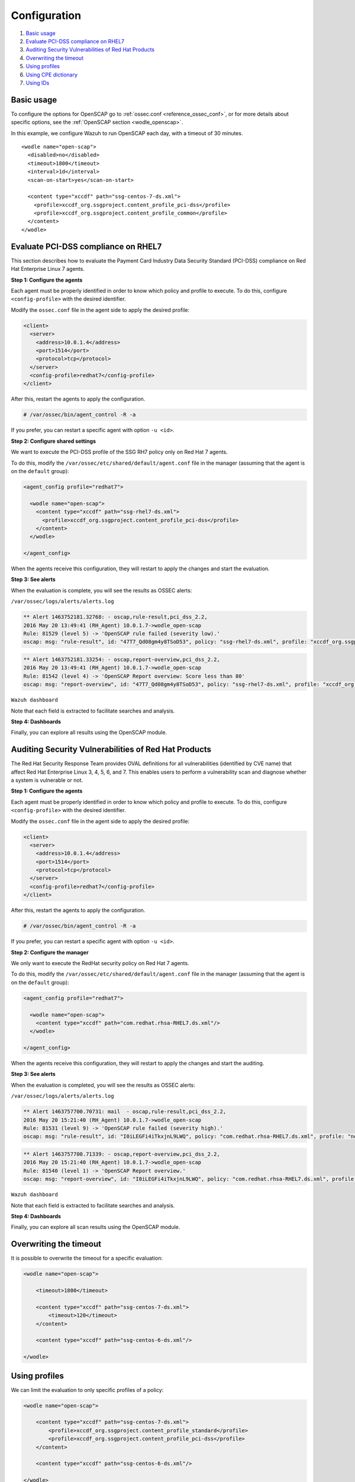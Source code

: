 .. Copyright (C) 2015, Wazuh, Inc.

.. meta::
  :description: Learn more about the OpenSCAP wodle, an integration of OpenSCAP with Wazuh HIDS that provides the ability to perform configuration and vulnerability scans of an agent. 
  
.. _oscap-examples:

Configuration
=============

#. `Basic usage`_
#. `Evaluate PCI-DSS compliance on RHEL7`_
#. `Auditing Security Vulnerabilities of Red Hat Products`_
#. `Overwriting the timeout`_
#. `Using profiles`_
#. `Using CPE dictionary`_
#. `Using IDs`_


Basic usage
-----------

To configure the options for OpenSCAP go to :ref:`ossec.conf <reference_ossec_conf>`, or for more details about specific options, see the :ref:`OpenSCAP section <wodle_openscap>`.

In this example, we configure Wazuh to run OpenSCAP each day, with a timeout of 30 minutes. ::

  <wodle name="open-scap">
    <disabled>no</disabled>
    <timeout>1800</timeout>
    <interval>1d</interval>
    <scan-on-start>yes</scan-on-start>

    <content type="xccdf" path="ssg-centos-7-ds.xml">
      <profile>xccdf_org.ssgproject.content_profile_pci-dss</profile>
      <profile>xccdf_org.ssgproject.content_profile_common</profile>
    </content>
  </wodle>

Evaluate PCI-DSS compliance on RHEL7
------------------------------------
This section describes how to evaluate the Payment Card Industry Data Security Standard (PCI-DSS) compliance on Red Hat Enterprise Linux 7 agents.

**Step 1: Configure the agents**

Each agent must be properly identified in order to know which policy and profile to execute. To do this, configure ``<config-profile>`` with the desired identifier.

Modify the ``ossec.conf`` file in the agent side to apply the desired profile:

.. code-block:: xml

  <client>
    <server>
      <address>10.0.1.4</address>
      <port>1514</port>
      <protocol>tcp</protocol>
    </server>
    <config-profile>redhat7</config-profile>
  </client>

After this, restart the agents to apply the configuration.

.. code-block:: console

    # /var/ossec/bin/agent_control -R -a

If you prefer, you can restart a specific agent with option ``-u <id>``.

**Step 2: Configure shared settings**

We want to execute the PCI-DSS profile of the SSG RH7 policy only on Red Hat 7 agents.

To do this, modify the ``/var/ossec/etc/shared/default/agent.conf`` file in the manager (assuming that the agent is on the ``default`` group):

.. code-block:: xml

  <agent_config profile="redhat7">

    <wodle name="open-scap">
      <content type="xccdf" path="ssg-rhel7-ds.xml">
        <profile>xccdf_org.ssgproject.content_profile_pci-dss</profile>
      </content>
    </wodle>

  </agent_config>

When the agents receive this configuration, they will restart to apply the changes and start the evaluation.

**Step 3: See alerts**

When the evaluation is complete, you will see the results as OSSEC alerts:

``/var/ossec/logs/alerts/alerts.log``

.. code-block:: none
  :class: output

  ** Alert 1463752181.32768: - oscap,rule-result,pci_dss_2.2,
  2016 May 20 13:49:41 (RH_Agent) 10.0.1.7->wodle_open-scap
  Rule: 81529 (level 5) -> 'OpenSCAP rule failed (severity low).'
  oscap: msg: "rule-result", id: "47T7_Qd08gm4y8TSoD53", policy: "ssg-rhel7-ds.xml", profile: "xccdf_org.ssgproject.content_profile_pci-dss", rule_id: "xccdf_org.ssgproject.content_rule_sshd_set_idle_timeout", result: "fail", title: "Set SSH Idle Timeout Interval", ident: "CCE-26611-4", severity: "low".

.. code-block:: none
  :class: output

  ** Alert 1463752181.33254: - oscap,report-overview,pci_dss_2.2,
  2016 May 20 13:49:41 (RH_Agent) 10.0.1.7->wodle_open-scap
  Rule: 81542 (level 4) -> 'OpenSCAP Report overview: Score less than 80'
  oscap: msg: "report-overview", id: "47T7_Qd08gm4y8TSoD53", policy: "ssg-rhel7-ds.xml", profile: "xccdf_org.ssgproject.content_profile_pci-dss", score: "56.835060" / "100.000000", severity of failed rules: "high": "1", "medium": "9", "low": "34", "n/a": "0".

``Wazuh dashboard``

Note that each field is extracted to facilitate searches and analysis.

.. thumbnail:: ../../../../images/wodles-oscap/pci-oscap.png
    :title: PCI OpenSCAP
    :align: center
    :width: 100%

**Step 4: Dashboards**

Finally, you can explore all results using the OpenSCAP module.

.. thumbnail:: ../../../../images/wodles-oscap/pci-dashboard.png
    :title: OpenSCAP module
    :align: center
    :width: 100%


Auditing Security Vulnerabilities of Red Hat Products
-----------------------------------------------------
The Red Hat Security Response Team provides OVAL definitions for all vulnerabilities (identified by CVE name) that affect Red Hat Enterprise Linux 3, 4, 5, 6, and 7. This enables users to perform a vulnerability scan and diagnose whether a system is vulnerable or not.

**Step 1: Configure the agents**

Each agent must be properly identified in order to know which policy and profile to execute. To do this, configure ``<config-profile>`` with the desired identifier.

Modify the ``ossec.conf`` file in the agent side to apply the desired profile:

.. code-block:: xml

  <client>
    <server>
      <address>10.0.1.4</address>
      <port>1514</port>
      <protocol>tcp</protocol>
    </server>
    <config-profile>redhat7</config-profile>
  </client>

After this, restart the agents to apply the configuration.

.. code-block:: console

  # /var/ossec/bin/agent_control -R -a

If you prefer, you can restart a specific agent with option ``-u <id>``.

**Step 2: Configure the manager**

We only want to execute the RedHat security policy on Red Hat 7 agents.

To do this, modify the ``/var/ossec/etc/shared/default/agent.conf`` file in the manager (assuming that the agent is on the ``default`` group):

.. code-block:: xml

  <agent_config profile="redhat7">

    <wodle name="open-scap">
      <content type="xccdf" path="com.redhat.rhsa-RHEL7.ds.xml"/>
    </wodle>

  </agent_config>

When the agents receive this configuration, they will restart to apply the changes and start the auditing.

**Step 3: See alerts**

When the evaluation is completed, you will see the results as OSSEC alerts:

``/var/ossec/logs/alerts/alerts.log``

..  code-block:: none
  :class: output


  ** Alert 1463757700.70731: mail  - oscap,rule-result,pci_dss_2.2,
  2016 May 20 15:21:40 (RH_Agent) 10.0.1.7->wodle_open-scap
  Rule: 81531 (level 9) -> 'OpenSCAP rule failed (severity high).'
  oscap: msg: "rule-result", id: "I0iLEGFi4iTkxjnL9LWQ", policy: "com.redhat.rhsa-RHEL7.ds.xml", profile: "no-profiles", rule_id: "xccdf_com.redhat.rhsa_rule_oval-com.redhat.rhsa-def-20160722", result: "fail", title: "RHSA-2016:0722: openssl security update (Important)", ident: "RHSA-2016-0722, CVE-2016-0799, CVE-2016-2105, CVE-2016-2106, CVE-2016-2107, CVE-2016-2108, CVE-2016-2109, CVE-2016-2842", severity: "high".


..  code-block:: none
  :class: output


  ** Alert 1463757700.71339: - oscap,report-overview,pci_dss_2.2,
  2016 May 20 15:21:40 (RH_Agent) 10.0.1.7->wodle_open-scap
  Rule: 81540 (level 1) -> 'OpenSCAP Report overview.'
  oscap: msg: "report-overview", id: "I0iLEGFi4iTkxjnL9LWQ", policy: "com.redhat.rhsa-RHEL7.ds.xml", profile: "no-profiles", score: "92.617447" / "100.000000", severity of failed rules: "high": "8", "medium": "14", "low": "0", "n/a": "0".


``Wazuh dashboard``

Note that each field is extracted to facilitate searches and analysis.

.. thumbnail:: ../../../../images/wodles-oscap/oscap-example.png
    :title: OpenSCAP example
    :align: center
    :width: 100%

.. thumbnail:: ../../../../images/wodles-oscap/oscap-overview.png
    :title: OpenSCAP overview
    :align: center
    :width: 100%


**Step 4: Dashboards**

Finally, you can explore all scan results using the OpenSCAP module.

.. thumbnail:: ../../../../images/wodles-oscap/oscap-dashboard.png
    :title: OpenSCAP dashboard
    :align: center
    :width: 100%

Overwriting the timeout
-----------------------

It is possible to overwrite the timeout for a specific evaluation:

..  code-block:: xml

    <wodle name="open-scap">

        <timeout>1800</timeout>

        <content type="xccdf" path="ssg-centos-7-ds.xml">
            <timeout>120</timeout>
        </content>

        <content type="xccdf" path="ssg-centos-6-ds.xml"/>

    </wodle>

Using profiles
--------------

We can limit the evaluation to only specific profiles of a policy:

..  code-block:: xml

    <wodle name="open-scap">

        <content type="xccdf" path="ssg-centos-7-ds.xml">
            <profile>xccdf_org.ssgproject.content_profile_standard</profile>
            <profile>xccdf_org.ssgproject.content_profile_pci-dss</profile>
        </content>

        <content type="xccdf" path="ssg-centos-6-ds.xml"/>

    </wodle>

Using CPE dictionary
--------------------

You can also optionally specify the CPE dictionary file, which is used to determine which checks are relevant to specific platforms.

..  code-block:: xml

    <wodle name="open-scap">

        <content type="xccdf" path=policy="ssg-centos-7-ds.xml">
            <cpe>file.xml</cpe>
        </content>

        <content type="xccdf" path="ssg-centos-6-ds.xml" />

    </wodle>

Using IDs
---------

You can select a specific ID of the datastream file:

..  code-block:: xml

    <wodle name="open-scap">

        <content type="xccdf" path="ssg-centos-7-ds.xml">
            <datastream-id>id</datastream-id>
            <xccdf-id>id</xccdf-id>
        </content>

        <content type="xccdf" path="ssg-centos-6-ds.xml" />

    </wodle>
